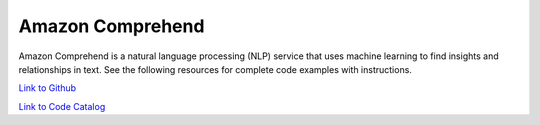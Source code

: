 .. Copyright Amazon.com, Inc. or its affiliates. All Rights Reserved.

   This work is licensed under a Creative Commons Attribution-NonCommercial-ShareAlike 4.0
   International License (the "License"). You may not use this file except in compliance with the
   License. A copy of the License is located at http://creativecommons.org/licenses/by-nc-sa/4.0/.

   This file is distributed on an "AS IS" BASIS, WITHOUT WARRANTIES OR CONDITIONS OF ANY KIND,
   either express or implied. See the License for the specific language governing permissions and
   limitations under the License.

#################
Amazon Comprehend
#################

.. meta::
   :description: How to use the AWS SDK for Java to work with Amazon Comprehend
   :keywords: AWS for Java SDK code examples, Amazon Comprehend


Amazon Comprehend is a natural language processing (NLP) service that uses machine learning to find insights and relationships in text. See the following resources for complete code examples with instructions. 

`Link to Github <https://github.com/awsdocs/aws-doc-sdk-examples/tree/master/javav2/example_code/comprehend>`_ 

`Link to Code Catalog <https://docs.aws.amazon.com/code-samples/latest/catalog/code-catalog-javav2-example_code-comprehend.html>`_ 


